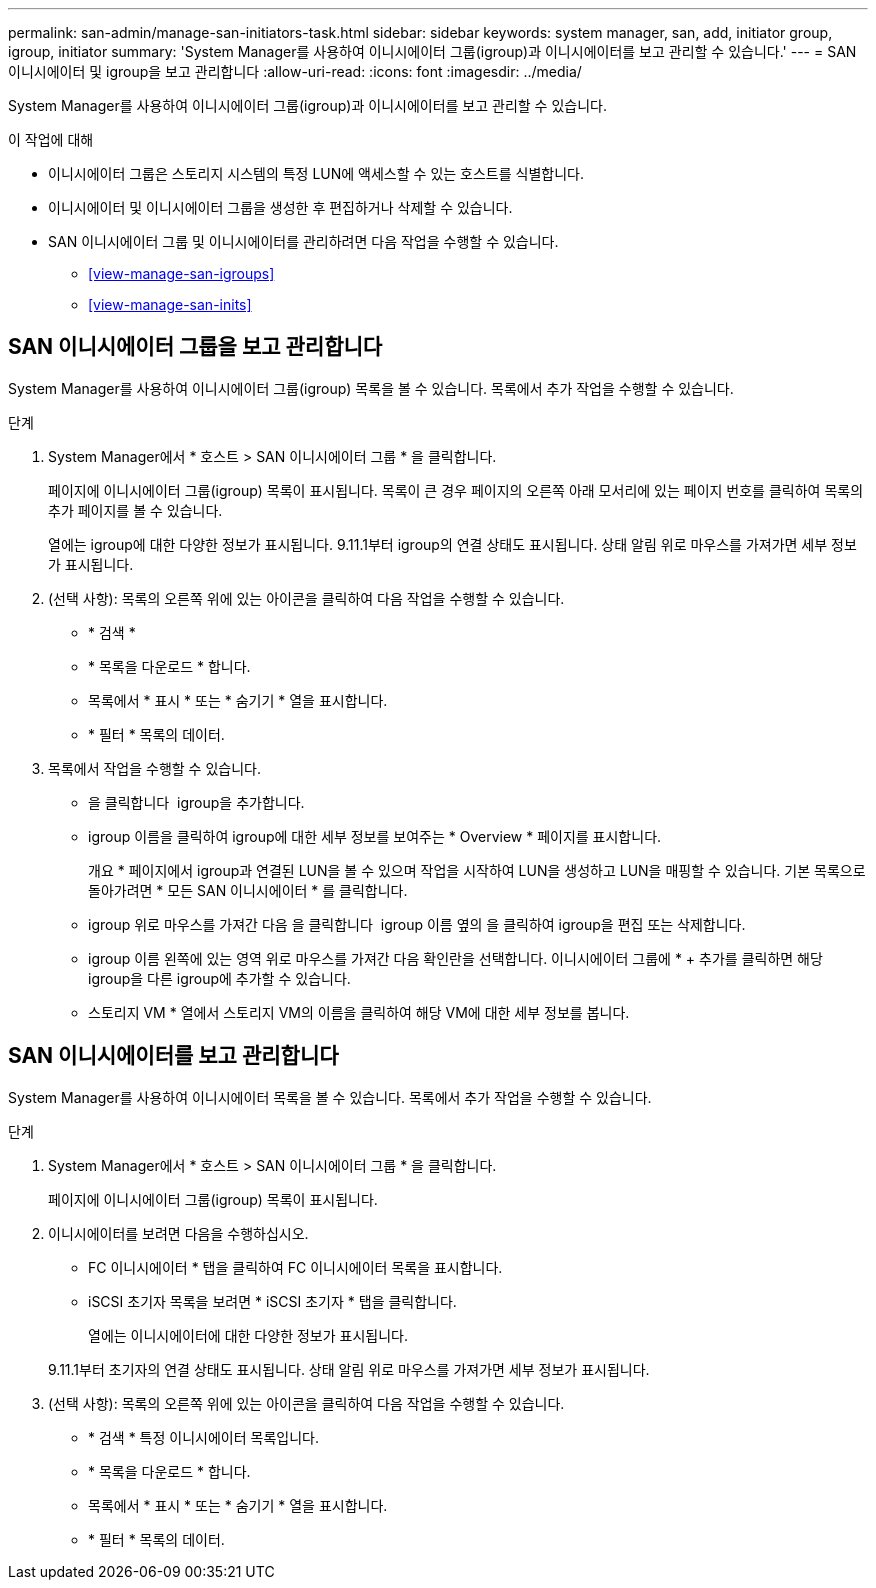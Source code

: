 ---
permalink: san-admin/manage-san-initiators-task.html 
sidebar: sidebar 
keywords: system manager, san, add, initiator group, igroup, initiator 
summary: 'System Manager를 사용하여 이니시에이터 그룹(igroup)과 이니시에이터를 보고 관리할 수 있습니다.' 
---
= SAN 이니시에이터 및 igroup을 보고 관리합니다
:allow-uri-read: 
:icons: font
:imagesdir: ../media/


[role="lead"]
System Manager를 사용하여 이니시에이터 그룹(igroup)과 이니시에이터를 보고 관리할 수 있습니다.

.이 작업에 대해
* 이니시에이터 그룹은 스토리지 시스템의 특정 LUN에 액세스할 수 있는 호스트를 식별합니다.
* 이니시에이터 및 이니시에이터 그룹을 생성한 후 편집하거나 삭제할 수 있습니다.
* SAN 이니시에이터 그룹 및 이니시에이터를 관리하려면 다음 작업을 수행할 수 있습니다.
+
** <<view-manage-san-igroups>>
** <<view-manage-san-inits>>






== SAN 이니시에이터 그룹을 보고 관리합니다

System Manager를 사용하여 이니시에이터 그룹(igroup) 목록을 볼 수 있습니다. 목록에서 추가 작업을 수행할 수 있습니다.

.단계
. System Manager에서 * 호스트 > SAN 이니시에이터 그룹 * 을 클릭합니다.
+
페이지에 이니시에이터 그룹(igroup) 목록이 표시됩니다. 목록이 큰 경우 페이지의 오른쪽 아래 모서리에 있는 페이지 번호를 클릭하여 목록의 추가 페이지를 볼 수 있습니다.

+
열에는 igroup에 대한 다양한 정보가 표시됩니다. 9.11.1부터 igroup의 연결 상태도 표시됩니다. 상태 알림 위로 마우스를 가져가면 세부 정보가 표시됩니다.

. (선택 사항): 목록의 오른쪽 위에 있는 아이콘을 클릭하여 다음 작업을 수행할 수 있습니다.
+
** * 검색 *
** * 목록을 다운로드 * 합니다.
** 목록에서 * 표시 * 또는 * 숨기기 * 열을 표시합니다.
** * 필터 * 목록의 데이터.


. 목록에서 작업을 수행할 수 있습니다.
+
** 을 클릭합니다 image:icon_add_blue_bg.png[""] igroup을 추가합니다.
** igroup 이름을 클릭하여 igroup에 대한 세부 정보를 보여주는 * Overview * 페이지를 표시합니다.
+
개요 * 페이지에서 igroup과 연결된 LUN을 볼 수 있으며 작업을 시작하여 LUN을 생성하고 LUN을 매핑할 수 있습니다. 기본 목록으로 돌아가려면 * 모든 SAN 이니시에이터 * 를 클릭합니다.

** igroup 위로 마우스를 가져간 다음 을 클릭합니다 image:icon_kabob.gif[""] igroup 이름 옆의 을 클릭하여 igroup을 편집 또는 삭제합니다.
** igroup 이름 왼쪽에 있는 영역 위로 마우스를 가져간 다음 확인란을 선택합니다. 이니시에이터 그룹에 * + 추가를 클릭하면 해당 igroup을 다른 igroup에 추가할 수 있습니다.
** 스토리지 VM * 열에서 스토리지 VM의 이름을 클릭하여 해당 VM에 대한 세부 정보를 봅니다.






== SAN 이니시에이터를 보고 관리합니다

System Manager를 사용하여 이니시에이터 목록을 볼 수 있습니다. 목록에서 추가 작업을 수행할 수 있습니다.

.단계
. System Manager에서 * 호스트 > SAN 이니시에이터 그룹 * 을 클릭합니다.
+
페이지에 이니시에이터 그룹(igroup) 목록이 표시됩니다.

. 이니시에이터를 보려면 다음을 수행하십시오.
+
** FC 이니시에이터 * 탭을 클릭하여 FC 이니시에이터 목록을 표시합니다.
** iSCSI 초기자 목록을 보려면 * iSCSI 초기자 * 탭을 클릭합니다.
+
열에는 이니시에이터에 대한 다양한 정보가 표시됩니다.

+
9.11.1부터 초기자의 연결 상태도 표시됩니다. 상태 알림 위로 마우스를 가져가면 세부 정보가 표시됩니다.



. (선택 사항): 목록의 오른쪽 위에 있는 아이콘을 클릭하여 다음 작업을 수행할 수 있습니다.
+
** * 검색 * 특정 이니시에이터 목록입니다.
** * 목록을 다운로드 * 합니다.
** 목록에서 * 표시 * 또는 * 숨기기 * 열을 표시합니다.
** * 필터 * 목록의 데이터.



